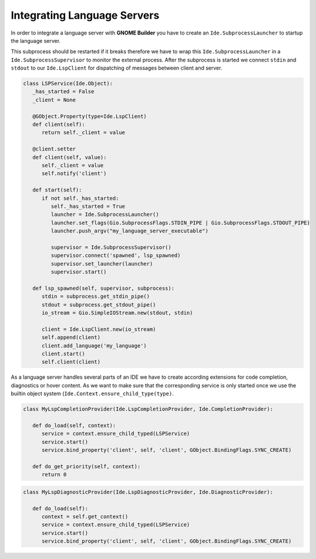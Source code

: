 ############################
Integrating Language Servers
############################

In order to integrate a language server with **GNOME Builder** you have to create an ``Ide.SubprocessLauncher``
to startup the language server.

This subprocess should be restarted if it breaks therefore we have to wrap this
``Ide.SubprocessLauncher`` in a ``Ide.SubprocessSupervisor`` to monitor the
external process. After the subprocess is started we connect ``stdin`` and ``stdout``
to our ``Ide.LspClient`` for dispatching of messages between client and server.

.. code-block:: python3

   class LSPService(Ide.Object):
      _has_started = False
      _client = None

      @GObject.Property(type=Ide.LspClient)
      def client(self):
         return self._client = value

      @client.setter
      def client(self, value):
         self._client = value
         self.notify('client')

      def start(self):
         if not self._has_started:
            self._has_started = True
            launcher = Ide.SubprocessLauncher()
            launcher.set_flags(Gio.SubprocessFlags.STDIN_PIPE | Gio.SubprocessFlags.STDOUT_PIPE)
            launcher.push_argv("my_language_server_executable")

            supervisor = Ide.SubprocessSupervisor()
            supervisor.connect('spawned', lsp_spawned)
            supervisor.set_launcher(launcher)
            supervisor.start()

      def lsp_spawned(self, supervisor, subprocess):
         stdin = subprocess.get_stdin_pipe()
         stdout = subprocess.get_stdout_pipe()
         io_stream = Gio.SimpleIOStream.new(stdout, stdin)

         client = Ide.LspClient.new(io_stream)
         self.append(client)
         client.add_language('my_language')
         client.start()
         self.client(client)


As a language server handles several parts of an IDE we have to create according
extensions for code completion, diagnostics or hover content. As we want to make
sure that the corresponding service is only started once we use the builtin object
system (``Ide.Context.ensure_child_type(type)``.

.. code-block:: python3

   class MyLspCompletionProvider(Ide.LspCompletionProvider, Ide.CompletionProvider):

      def do_load(self, context):
         service = context.ensure_child_typed(LSPService)
         service.start()
         service.bind_property('client', self, 'client', GObject.BindingFlags.SYNC_CREATE)

      def do_get_priority(self, context):
         return 0

.. code-block:: python3

   class MyLspDiagnosticProvider(Ide.LspDiagnosticProvider, Ide.DiagnosticProvider):

      def do_load(self):
         context = self.get_context()
         service = context.ensure_child_typed(LSPService)
         service.start()
         service.bind_property('client', self, 'client', GObject.BindingFlags.SYNC_CREATE)
